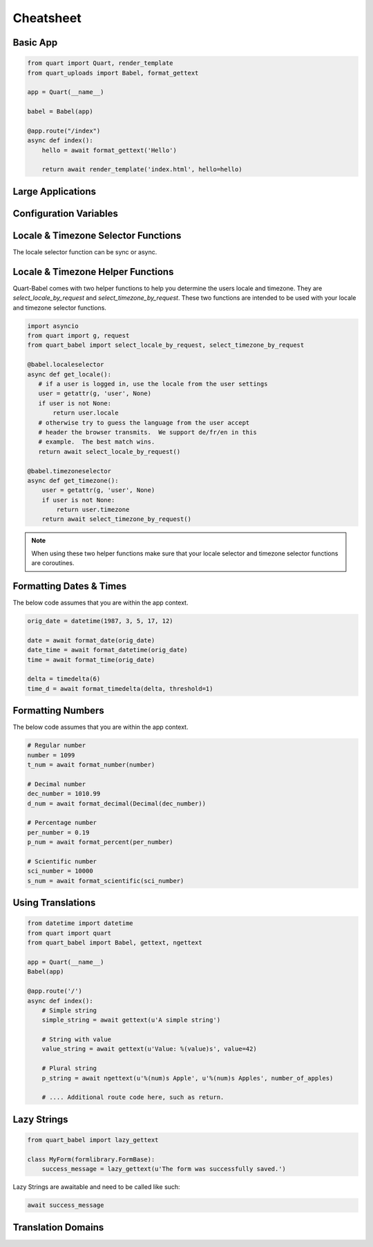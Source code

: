 .. _cheatsheet:

==========
Cheatsheet
==========

Basic App
---------

.. code-block:: python

    from quart import Quart, render_template
    from quart_uploads import Babel, format_gettext

    app = Quart(__name__)

    babel = Babel(app)

    @app.route("/index")
    async def index():
        hello = await format_gettext('Hello')

        return await render_template('index.html', hello=hello)

Large Applications
------------------

.. code-block:: python
    :caption: yourapplication/routes.py

    from quart import Blueprint 
    from quart_babel import format_gettext

    bp = Blueprint('main', __name__, url_prefix='/photos')

    @app.route("/index")
    async def index():
        hello = await format_gettext('Hello')

        return await render_template('index.html', hello=hello)

    # Routes & additional code here. 

.. code-block:: python
    :caption: youapplication/app.py

    from quart import Quart
    from quart_babel import Babel

    babel = Babel()

    def create_app() -> Quart:
        app = Quart(__name__)

        babel.init_app(app)

        from .routes import bp as main_bp
        app.register_blueprint(main_bp)

        # Other app registration here. 
        
        return app

Configuration Variables
-----------------------

.. code-block:: python
    :caption: app.py 

    from quart import Quart
    from quart_babel import Babel

    BABEL_DEFAULT_LOCALE = 'de'
    BABEL_DEFAULT_TIMEZONE = 'Europe/Berlin'
    BABEL_CONFIGURE_JINJA = True # Showing default as example
    BABEL_DOMAIN = 'myapp'

    app = Quart(__name__)
    app.config.from_pyfile(__name__)

    Babel(app)

    # Setup the rest of the app

Locale & Timezone Selector Functions
------------------------------------

The locale selector function can be sync or async. 

.. code-block:: python
    :caption: Sync Code

    from quart import g, request

    @babel.localeselector
    def get_locale():
       # if a user is logged in, use the locale from the user settings
       user = getattr(g, 'user', None)
       if user is not None:
           return user.locale
       # otherwise try to guess the language from the user accept
       # header the browser transmits.  We support de/fr/en in this
       # example.  The best match wins.
       return request.accept_languages.best_match(['de', 'fr', 'en'])

    @babel.timezoneselector
    def get_timezone():
        user = getattr(g, 'user', None)
        if user is not None:
            return user.timezone
        return None

.. code-block:: python
    :caption: Async Code

    import asyncio
    from quart import g, request

    @babel.localeselector
    async def get_locale():
       # We will use async sleep to give an example that this can
       # be async. Don't do this in production. 
       await asyncio.sleep(0.1)
       # if a user is logged in, use the locale from the user settings
       user = getattr(g, 'user', None)
       if user is not None:
           return user.locale
       # otherwise try to guess the language from the user accept
       # header the browser transmits.  We support de/fr/en in this
       # example.  The best match wins.
       return request.accept_languages.best_match(['de', 'fr', 'en'])

    @babel.timezoneselector
    async def get_timezone():
        # We will use async sleep to give an example that this can
        # be async. Don't do this in production. 
        await asyncio.sleep(0.2)
        user = getattr(g, 'user', None)
        if user is not None:
            return user.timezone
        return None

Locale & Timezone Helper Functions
----------------------------------

Quart-Babel comes with two helper functions to help you determine the
users locale and timezone. They are `select_locale_by_request` and 
`select_timezone_by_request`. These two functions are intended to be
used with your locale and timezone selector functions. 

.. code-block:: python

    import asyncio
    from quart import g, request
    from quart_babel import select_locale_by_request, select_timezone_by_request

    @babel.localeselector
    async def get_locale():
       # if a user is logged in, use the locale from the user settings
       user = getattr(g, 'user', None)
       if user is not None:
           return user.locale
       # otherwise try to guess the language from the user accept
       # header the browser transmits.  We support de/fr/en in this
       # example.  The best match wins.
       return await select_locale_by_request()

    @babel.timezoneselector
    async def get_timezone():
        user = getattr(g, 'user', None)
        if user is not None:
            return user.timezone
        return await select_timezone_by_request()

.. note::

    When using these two helper functions make sure that your locale selector
    and timezone selector functions are coroutines. 

Formatting Dates & Times
------------------------
The below code assumes that you are within the app context. 

.. code-block:: python 

    orig_date = datetime(1987, 3, 5, 17, 12)

    date = await format_date(orig_date)
    date_time = await format_datetime(orig_date)
    time = await format_time(orig_date)

    delta = timedelta(6)
    time_d = await format_timedelta(delta, threshold=1)

Formatting Numbers
------------------

The below code assumes that you are within the app context. 

.. code-block:: python 
    
    # Regular number
    number = 1099
    t_num = await format_number(number)

    # Decimal number
    dec_number = 1010.99
    d_num = await format_decimal(Decimal(dec_number))

    # Percentage number
    per_number = 0.19
    p_num = await format_percent(per_number)

    # Scientific number
    sci_number = 10000
    s_num = await format_scientific(sci_number)

Using Translations
------------------

.. code-block:: python

    from datetime import datetime
    from quart import quart
    from quart_babel import Babel, gettext, ngettext

    app = Quart(__name__)
    Babel(app)

    @app.route('/')
    async def index():
        # Simple string 
        simple_string = await gettext(u'A simple string')

        # String with value
        value_string = await gettext(u'Value: %(value)s', value=42)

        # Plural string
        p_string = await ngettext(u'%(num)s Apple', u'%(num)s Apples', number_of_apples)

        # .... Additional route code here, such as return. 
    
Lazy Strings
------------

.. code-block:: python

    from quart_babel import lazy_gettext

    class MyForm(formlibrary.FormBase):
        success_message = lazy_gettext(u'The form was successfully saved.')

Lazy Strings are awaitable and need to be called like such:

.. code-block:: python

    await success_message

Translation Domains
-------------------

.. code-block:: python
    : caption: Application Custom Domain

    from quart import Quart
    from quart_babel import Babel, Domain

    app = Quart(__name__)
    domain = Domain(domain='myext')
    babel = Babel(app, default_domain=domain)


.. code-block:: python
    : caption: Extension Custom Domain 
    from quart_babel import Domain

    mydomain = Domain(domain='myext')

    mydomain.lazy_gettext('Hello World!')
